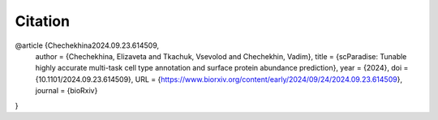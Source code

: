 Citation
========

@article {Chechekhina2024.09.23.614509,
	author = {Chechekhina, Elizaveta and Tkachuk, Vsevolod and Chechekhin, Vadim},
	title = {scParadise: Tunable highly accurate multi-task cell type annotation and surface protein abundance prediction},
	year = {2024},
	doi = {10.1101/2024.09.23.614509},
	URL = {https://www.biorxiv.org/content/early/2024/09/24/2024.09.23.614509},
	journal = {bioRxiv}
}
